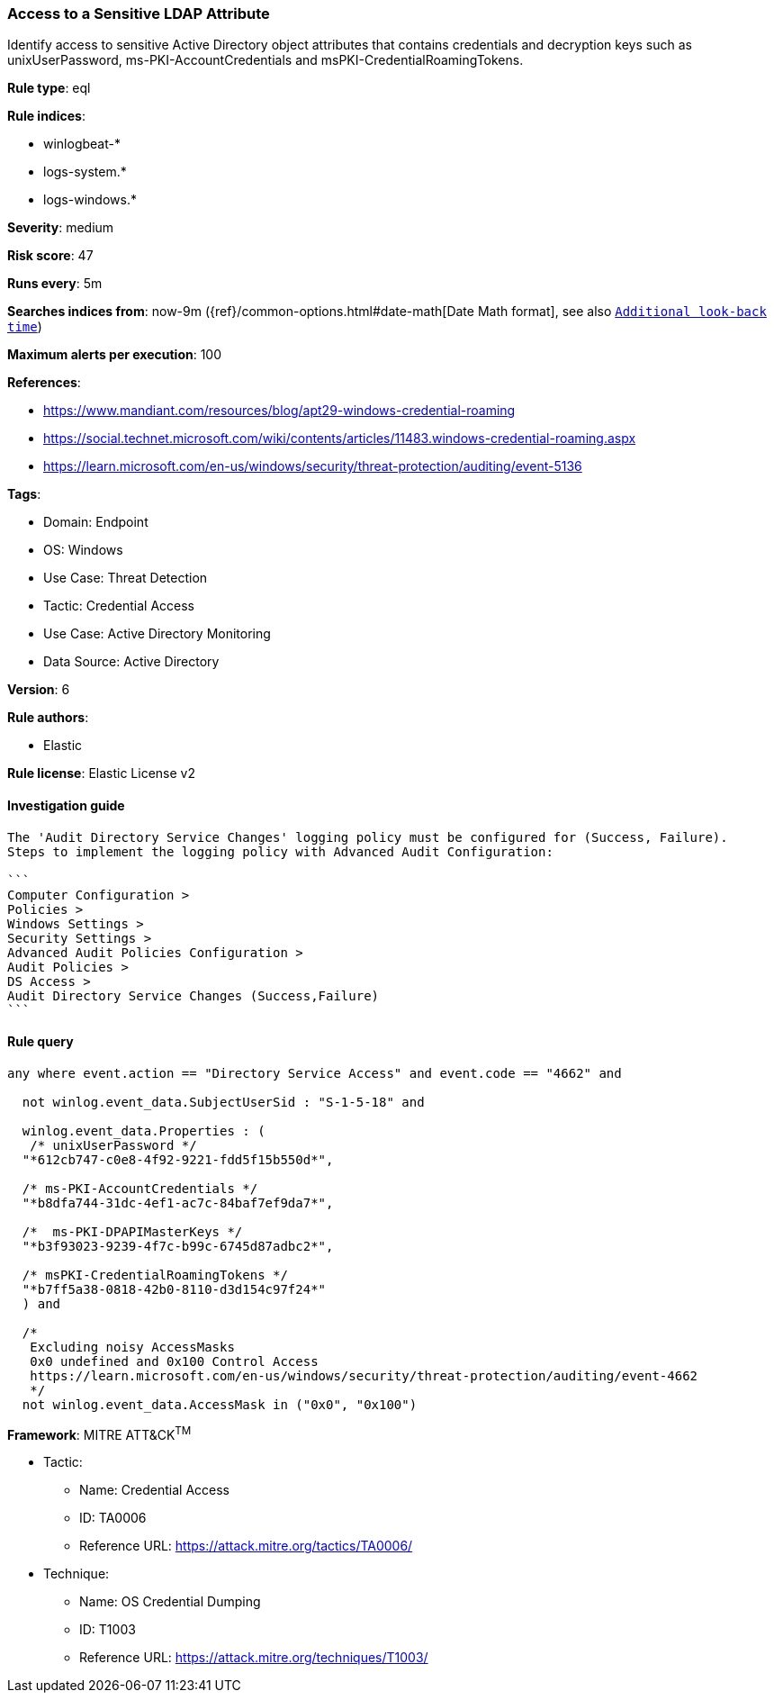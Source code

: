 [[prebuilt-rule-8-7-7-access-to-a-sensitive-ldap-attribute]]
=== Access to a Sensitive LDAP Attribute

Identify access to sensitive Active Directory object attributes that contains credentials and decryption keys such as unixUserPassword, ms-PKI-AccountCredentials and msPKI-CredentialRoamingTokens.

*Rule type*: eql

*Rule indices*: 

* winlogbeat-*
* logs-system.*
* logs-windows.*

*Severity*: medium

*Risk score*: 47

*Runs every*: 5m

*Searches indices from*: now-9m ({ref}/common-options.html#date-math[Date Math format], see also <<rule-schedule, `Additional look-back time`>>)

*Maximum alerts per execution*: 100

*References*: 

* https://www.mandiant.com/resources/blog/apt29-windows-credential-roaming
* https://social.technet.microsoft.com/wiki/contents/articles/11483.windows-credential-roaming.aspx
* https://learn.microsoft.com/en-us/windows/security/threat-protection/auditing/event-5136

*Tags*: 

* Domain: Endpoint
* OS: Windows
* Use Case: Threat Detection
* Tactic: Credential Access
* Use Case: Active Directory Monitoring
* Data Source: Active Directory

*Version*: 6

*Rule authors*: 

* Elastic

*Rule license*: Elastic License v2


==== Investigation guide


[source, markdown]
----------------------------------
The 'Audit Directory Service Changes' logging policy must be configured for (Success, Failure).
Steps to implement the logging policy with Advanced Audit Configuration:

```
Computer Configuration >
Policies >
Windows Settings >
Security Settings >
Advanced Audit Policies Configuration >
Audit Policies >
DS Access >
Audit Directory Service Changes (Success,Failure)
```
----------------------------------

==== Rule query


[source, js]
----------------------------------
any where event.action == "Directory Service Access" and event.code == "4662" and

  not winlog.event_data.SubjectUserSid : "S-1-5-18" and

  winlog.event_data.Properties : (
   /* unixUserPassword */
  "*612cb747-c0e8-4f92-9221-fdd5f15b550d*",

  /* ms-PKI-AccountCredentials */
  "*b8dfa744-31dc-4ef1-ac7c-84baf7ef9da7*",

  /*  ms-PKI-DPAPIMasterKeys */
  "*b3f93023-9239-4f7c-b99c-6745d87adbc2*",

  /* msPKI-CredentialRoamingTokens */
  "*b7ff5a38-0818-42b0-8110-d3d154c97f24*"
  ) and

  /*
   Excluding noisy AccessMasks
   0x0 undefined and 0x100 Control Access
   https://learn.microsoft.com/en-us/windows/security/threat-protection/auditing/event-4662
   */
  not winlog.event_data.AccessMask in ("0x0", "0x100")

----------------------------------

*Framework*: MITRE ATT&CK^TM^

* Tactic:
** Name: Credential Access
** ID: TA0006
** Reference URL: https://attack.mitre.org/tactics/TA0006/
* Technique:
** Name: OS Credential Dumping
** ID: T1003
** Reference URL: https://attack.mitre.org/techniques/T1003/
